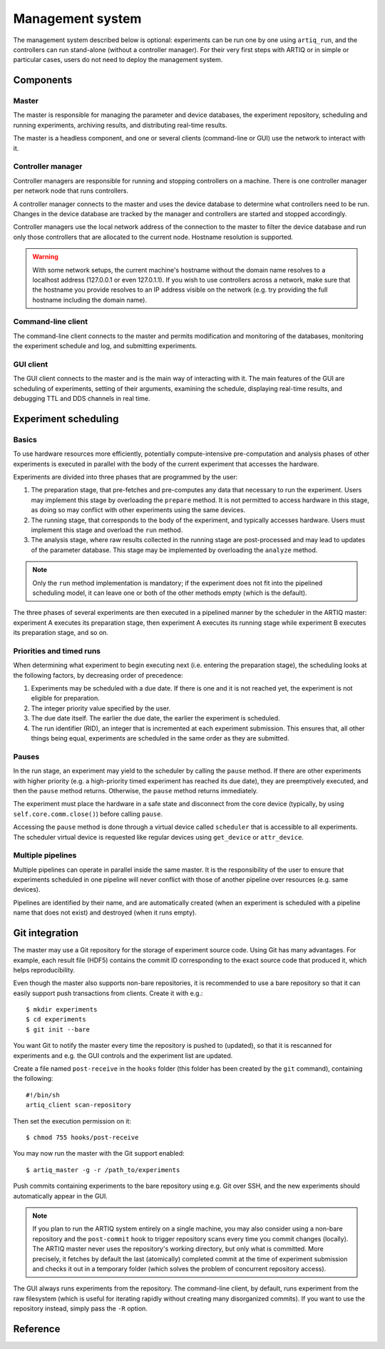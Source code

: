 Management system
=================

The management system described below is optional: experiments can be run one by one using ``artiq_run``, and the controllers can run stand-alone (without a controller manager). For their very first steps with ARTIQ or in simple or particular cases, users do not need to deploy the management system.

Components
**********

Master
------

The master is responsible for managing the parameter and device databases, the experiment repository, scheduling and running experiments, archiving results, and distributing real-time results.

The master is a headless component, and one or several clients (command-line or GUI) use the network to interact with it.

Controller manager
------------------

Controller managers are responsible for running and stopping controllers on a machine. There is one controller manager per network node that runs controllers.

A controller manager connects to the master and uses the device database to determine what controllers need to be run. Changes in the device database are tracked by the manager and controllers are started and stopped accordingly.

Controller managers use the local network address of the connection to the master to filter the device database and run only those controllers that are allocated to the current node. Hostname resolution is supported.

.. warning:: With some network setups, the current machine's hostname without the domain name resolves to a localhost address (127.0.0.1 or even 127.0.1.1). If you wish to use controllers across a network, make sure that the hostname you provide resolves to an IP address visible on the network (e.g. try providing the full hostname including the domain name).

Command-line client
-------------------

The command-line client connects to the master and permits modification and monitoring of the databases, monitoring the experiment schedule and log, and submitting experiments.

GUI client
----------

The GUI client connects to the master and is the main way of interacting with it. The main features of the GUI are scheduling of experiments, setting of their arguments, examining the schedule, displaying real-time results, and debugging TTL and DDS channels in real time.

Experiment scheduling
*********************

Basics
------

To use hardware resources more efficiently, potentially compute-intensive pre-computation and analysis phases of other experiments is executed in parallel with the body of the current experiment that accesses the hardware.

Experiments are divided into three phases that are programmed by the user:

1. The preparation stage, that pre-fetches and pre-computes any data that necessary to run the experiment. Users may implement this stage by overloading the ``prepare`` method. It is not permitted to access hardware in this stage, as doing so may conflict with other experiments using the same devices.
2. The running stage, that corresponds to the body of the experiment, and typically accesses hardware. Users must implement this stage and overload the ``run`` method.
3. The analysis stage, where raw results collected in the running stage are post-processed and may lead to updates of the parameter database. This stage may be implemented by overloading the ``analyze`` method.

.. note:: Only the ``run`` method implementation is mandatory; if the experiment does not fit into the pipelined scheduling model, it can leave one or both of the other methods empty (which is the default).

The three phases of several experiments are then executed in a pipelined manner by the scheduler in the ARTIQ master: experiment A executes its preparation stage, then experiment A executes its running stage while experiment B executes its preparation stage, and so on.

Priorities and timed runs
-------------------------

When determining what experiment to begin executing next (i.e. entering the preparation stage), the scheduling looks at the following factors, by decreasing order of precedence:

1. Experiments may be scheduled with a due date. If there is one and it is not reached yet, the experiment is not eligible for preparation.
2. The integer priority value specified by the user.
3. The due date itself. The earlier the due date, the earlier the experiment is scheduled.
4. The run identifier (RID), an integer that is incremented at each experiment submission. This ensures that, all other things being equal, experiments are scheduled in the same order as they are submitted.

Pauses
------

In the run stage, an experiment may yield to the scheduler by calling the ``pause`` method. If there are other experiments with higher priority (e.g. a high-priority timed experiment has reached its due date), they are preemptively executed, and then the ``pause`` method returns. Otherwise, the ``pause`` method returns immediately.

The experiment must place the hardware in a safe state and disconnect from the core device (typically, by using ``self.core.comm.close()``) before calling ``pause``.

Accessing the ``pause`` method is done through a virtual device called ``scheduler`` that is accessible to all experiments. The scheduler virtual device is requested like regular devices using ``get_device`` or ``attr_device``.

Multiple pipelines
------------------

Multiple pipelines can operate in parallel inside the same master. It is the responsibility of the user to ensure that experiments scheduled in one pipeline will never conflict with those of another pipeline over resources (e.g. same devices).

Pipelines are identified by their name, and are automatically created (when an experiment is scheduled with a pipeline name that does not exist) and destroyed (when it runs empty).


Git integration
***************

The master may use a Git repository for the storage of experiment source code. Using Git has many advantages. For example, each result file (HDF5) contains the commit ID corresponding to the exact source code that produced it, which helps reproducibility.

Even though the master also supports non-bare repositories, it is recommended to use a bare repository so that it can easily support push transactions from clients. Create it with e.g.: ::

   $ mkdir experiments
   $ cd experiments
   $ git init --bare

You want Git to notify the master every time the repository is pushed to (updated), so that it is rescanned for experiments and e.g. the GUI controls and the experiment list are updated.

Create a file named ``post-receive`` in the ``hooks`` folder (this folder has been created by the ``git`` command), containing the following: ::

   #!/bin/sh
   artiq_client scan-repository

Then set the execution permission on it: ::

   $ chmod 755 hooks/post-receive

You may now run the master with the Git support enabled: ::

   $ artiq_master -g -r /path_to/experiments

Push commits containing experiments to the bare repository using e.g. Git over SSH, and the new experiments should automatically appear in the GUI.

.. note:: If you plan to run the ARTIQ system entirely on a single machine, you may also consider using a non-bare repository and the ``post-commit`` hook to trigger repository scans every time you commit changes (locally). The ARTIQ master never uses the repository's working directory, but only what is committed. More precisely, it fetches by default the last (atomically) completed commit at the time of experiment submission and checks it out in a temporary folder (which solves the problem of concurrent repository access).

The GUI always runs experiments from the repository. The command-line client, by default, runs experiment from the raw filesystem (which is useful for iterating rapidly without creating many disorganized commits). If you want to use the repository instead, simply pass the ``-R`` option.

Reference
*********

.. argparse::
   :ref: artiq.frontend.artiq_master.get_argparser
   :prog: artiq_master

.. argparse::
   :ref: artiq.frontend.artiq_ctlmgr.get_argparser
   :prog: artiq_ctlmgr

.. argparse::
   :ref: artiq.frontend.artiq_client.get_argparser
   :prog: artiq_client

.. argparse::
   :ref: artiq.frontend.artiq_gui.get_argparser
   :prog: artiq_gui
